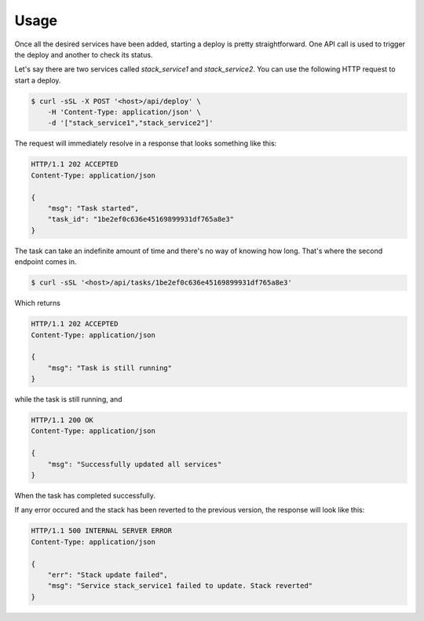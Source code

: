 Usage
=====

Once all the desired services have been added, starting a deploy is pretty
straightforward. One API call is used to trigger the deploy and another to
check its status.

Let's say there are two services called `stack_service1` and `stack_service2`.
You can use the following HTTP request to start a deploy.

.. sourcecode:: bash

    $ curl -sSL -X POST '<host>/api/deploy' \
        -H 'Content-Type: application/json' \
        -d '["stack_service1","stack_service2"]'

The request will immediately resolve in a response that looks something like
this:

.. sourcecode:: http

    HTTP/1.1 202 ACCEPTED
    Content-Type: application/json

    {
        "msg": "Task started",
        "task_id": "1be2ef0c636e45169899931df765a8e3"
    }

The task can take an indefinite amount of time and there's no way of knowing
how long. That's where the second endpoint comes in.

.. sourcecode:: bash

    $ curl -sSL '<host>/api/tasks/1be2ef0c636e45169899931df765a8e3'

Which returns

.. sourcecode:: http

    HTTP/1.1 202 ACCEPTED
    Content-Type: application/json

    {
        "msg": "Task is still running"
    }

while the task is still running, and

.. sourcecode:: http

    HTTP/1.1 200 OK
    Content-Type: application/json

    {
        "msg": "Successfully updated all services"
    }

When the task has completed successfully.

If any error occured and the stack has been reverted to the previous version,
the response will look like this:

.. sourcecode:: http

    HTTP/1.1 500 INTERNAL SERVER ERROR
    Content-Type: application/json

    {
        "err": "Stack update failed",
        "msg": "Service stack_service1 failed to update. Stack reverted"
    }
